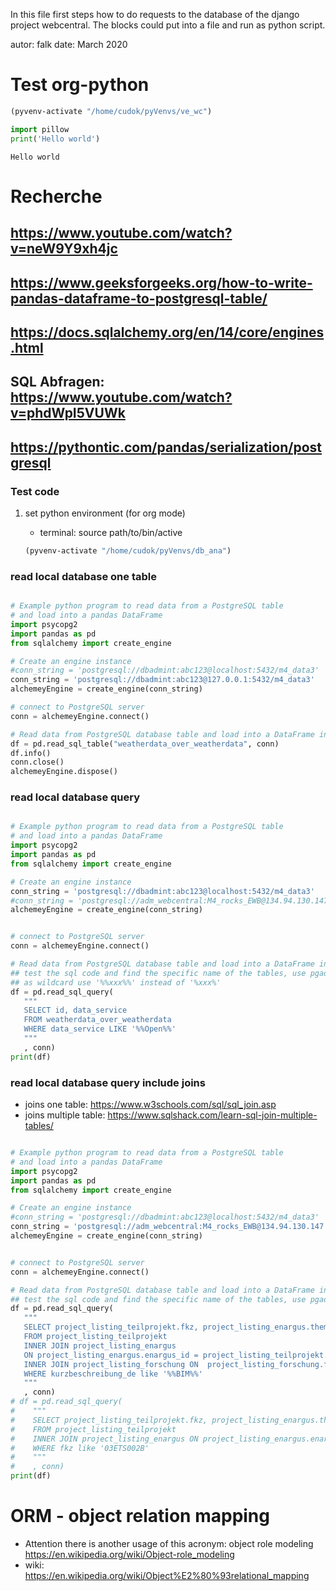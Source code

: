 In this file first steps how to do requests to the database of the django
project webcentral. The blocks could put into a file and run as python script.

autor: falk
date: March 2020

* Test org-python

#+BEGIN_SRC emacs-lisp :session python
(pyvenv-activate "/home/cudok/pyVenvs/ve_wc")
#+END_SRC

#+RESULTS:


#+NAME: Hello world org-python
#+BEGIN_SRC python :session python :results output
import pillow
print('Hello world')

#+END_SRC

#+RESULTS: Hello world org-python

#+RESULTS:
: Hello world

* Recherche
** https://www.youtube.com/watch?v=neW9Y9xh4jc
** https://www.geeksforgeeks.org/how-to-write-pandas-dataframe-to-postgresql-table/
** https://docs.sqlalchemy.org/en/14/core/engines.html
** SQL Abfragen: https://www.youtube.com/watch?v=phdWpI5VUWk
** https://pythontic.com/pandas/serialization/postgresql

*** Test code
**** set python environment (for org mode)
- terminal: source path/to/bin/active
#+BEGIN_SRC emacs-lisp :session py_wc
(pyvenv-activate "/home/cudok/pyVenvs/db_ana")
#+END_SRC

#+RESULTS:

*** read local database one table
#+BEGIN_SRC python :session py_wc :results output

# Example python program to read data from a PostgreSQL table
# and load into a pandas DataFrame
import psycopg2
import pandas as pd
from sqlalchemy import create_engine

# Create an engine instance
#conn_string = 'postgresql://dbadmint:abc123@localhost:5432/m4_data3'
conn_string = 'postgresql://dbadmint:abc123@127.0.0.1:5432/m4_data3'
alchemeyEngine = create_engine(conn_string)

# connect to PostgreSQL server
conn = alchemeyEngine.connect()

# Read data from PostgreSQL database table and load into a DataFrame instance
df = pd.read_sql_table("weatherdata_over_weatherdata", conn)
df.info()
conn.close()
alchemeyEngine.dispose()
#+END_SRC

#+RESULTS:
#+begin_example
<class 'pandas.core.frame.DataFrame'>
RangeIndex: 8 entries, 0 to 7
Data columns (total 13 columns):
 #   Column               Non-Null Count  Dtype
---  ------               --------------  -----
 0   id                   8 non-null      int64
 1   data_service         8 non-null      object
 2   short_description    8 non-null      object
 3   provider             8 non-null      object
 4   further_information  8 non-null      object
 5   data_url             8 non-null      object
 6   logo_url             8 non-null      object
 7   applications         8 non-null      object
 8   last_update          8 non-null      object
 9   license              8 non-null      object
 10  category             8 non-null      object
 11  image                8 non-null      object
 12  long_description     8 non-null      object
dtypes: int64(1), object(12)
memory usage: 960.0+ bytes
#+end_example

*** read local database query
#+BEGIN_SRC python :session py_wc :results output

# Example python program to read data from a PostgreSQL table
# and load into a pandas DataFrame
import psycopg2
import pandas as pd
from sqlalchemy import create_engine

# Create an engine instance
conn_string = 'postgresql://dbadmint:abc123@localhost:5432/m4_data3'
#conn_string = 'postgresql://adm_webcentral:M4_rocks_EWB@134.94.130.147:5432/db_webcentral3'
alchemeyEngine = create_engine(conn_string)


# connect to PostgreSQL server
conn = alchemeyEngine.connect()

# Read data from PostgreSQL database table and load into a DataFrame instance
## test the sql code and find the specific name of the tables, use pgadmin
## as wildcard use '%%xxx%%' instead of '%xxx%'
df = pd.read_sql_query(
   """
   SELECT id, data_service
   FROM weatherdata_over_weatherdata
   WHERE data_service LIKE '%%Open%%'
   """
   , conn)
print(df)

#+END_SRC

#+RESULTS:
:    id   data_service
: 0   1  Open Data DWD

*** read local database query include joins

- joins one table: https://www.w3schools.com/sql/sql_join.asp
- joins multiple table: https://www.sqlshack.com/learn-sql-join-multiple-tables/
#+BEGIN_SRC python :session py_wc :results output

# Example python program to read data from a PostgreSQL table
# and load into a pandas DataFrame
import psycopg2
import pandas as pd
from sqlalchemy import create_engine

# Create an engine instance
#conn_string = 'postgresql://dbadmint:abc123@localhost:5432/m4_data3'
conn_string = 'postgresql://adm_webcentral:M4_rocks_EWB@134.94.130.147:5432/db_webcentral3'
alchemeyEngine = create_engine(conn_string)


# connect to PostgreSQL server
conn = alchemeyEngine.connect()

# Read data from PostgreSQL database table and load into a DataFrame instance
## test the sql code and find the specific name of the tables, use pgadmin
df = pd.read_sql_query(
   """
   SELECT project_listing_teilprojekt.fkz, project_listing_enargus.thema, project_listing_forschung.forschungsprogramm
   FROM project_listing_teilprojekt
   INNER JOIN project_listing_enargus
   ON project_listing_enargus.enargus_id = project_listing_teilprojekt.enargus_daten_id
   INNER JOIN project_listing_forschung ON  project_listing_forschung.forschung_id = project_listing_enargus.forschung_id
   WHERE kurzbeschreibung_de like '%%BIM%%'
   """
   , conn)
# df = pd.read_sql_query(
#    """
#    SELECT project_listing_teilprojekt.fkz, project_listing_enargus.thema
#    FROM project_listing_teilprojekt
#    INNER JOIN project_listing_enargus ON project_listing_enargus.enargus_id = project_listing_teilprojekt.enargus_daten_id
#    WHERE fkz like '03ETS002B'
#    """
#    , conn)
print(df)

#+END_SRC

#+RESULTS:
#+begin_example
          fkz                                              thema          forschungsprogramm
0   03ET1374C  EnOB: SOMAK: Solare magnetische Klimatisierung...  Energietechnologien (BMWi)
1   03ETW017F  Verbundprojekt: TABSOLAR III - Wirtschaftliche...        Erneuerbare Energien
2   03ET1290B  EnOB: Verbundvorhaben: SolConPro: Ganzheitlich...  Energietechnologien (BMWi)
3   03SBE111B  Verbundvorhaben EnStadt: ENaQ - Energetisches ...  Energietechnologien (BMWi)
4   03SBE114G  Verbundvorhaben: EnStadt: ZED: Zwickauer Energ...  Energietechnologien (BMWi)
..        ...                                                ...                         ...
64  03ET1466D  BIM-basierte Integrale Planung - Teilvorhaben:...  Energietechnologien (BMWi)
65  03EN1050C  Verbundvorhaben: EnOB: BIM2Praxis - Integratio...  Energietechnologien (BMWi)
66  03EN1004A  EnOB: EnergieeffBaeder - Energieeffizienz und ...  Energietechnologien (BMWi)
67  03ET1592B  EnEff:Wärme: InnoA2-UP: Umsetzungsplanung für ...  Energietechnologien (BMWi)
68  03ET1592C  EnEff:Wärme: InnoA2-UP: Umsetzungsplanung für ...  Energietechnologien (BMWi)

[69 rows x 3 columns]
#+end_example


* ORM - object relation mapping
- Attention there is another usage of this acronym: object role modeling
  https://en.wikipedia.org/wiki/Object-role_modeling
- wiki: https://en.wikipedia.org/wiki/Object%E2%80%93relational_mapping
